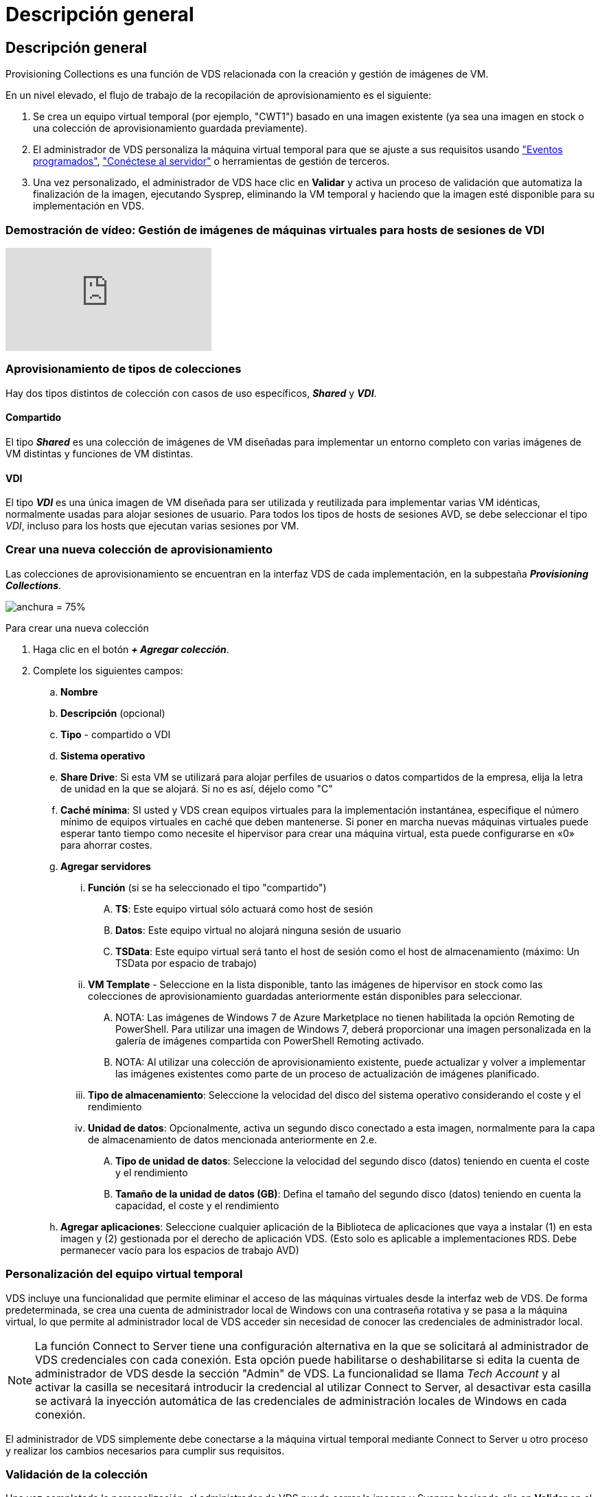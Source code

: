 = Descripción general
:allow-uri-read: 




== Descripción general

Provisioning Collections es una función de VDS relacionada con la creación y gestión de imágenes de VM.

.En un nivel elevado, el flujo de trabajo de la recopilación de aprovisionamiento es el siguiente:
. Se crea un equipo virtual temporal (por ejemplo, "CWT1") basado en una imagen existente (ya sea una imagen en stock o una colección de aprovisionamiento guardada previamente).
. El administrador de VDS personaliza la máquina virtual temporal para que se ajuste a sus requisitos usando link:Management.Scripted_Events.scripted_events.html["Eventos programados"], link:#customizing-the-temporary-vm["Conéctese al servidor"] o herramientas de gestión de terceros.
. Una vez personalizado, el administrador de VDS hace clic en *Validar* y activa un proceso de validación que automatiza la finalización de la imagen, ejecutando Sysprep, eliminando la VM temporal y haciendo que la imagen esté disponible para su implementación en VDS.




=== Demostración de vídeo: Gestión de imágenes de máquinas virtuales para hosts de sesiones de VDI

video::rRDPnDzVBTw[youtube]


=== Aprovisionamiento de tipos de colecciones

Hay dos tipos distintos de colección con casos de uso específicos, *_Shared_* y *_VDI_*.



==== Compartido

El tipo *_Shared_* es una colección de imágenes de VM diseñadas para implementar un entorno completo con varias imágenes de VM distintas y funciones de VM distintas.



==== VDI

El tipo *_VDI_* es una única imagen de VM diseñada para ser utilizada y reutilizada para implementar varias VM idénticas, normalmente usadas para alojar sesiones de usuario. Para todos los tipos de hosts de sesiones AVD, se debe seleccionar el tipo _VDI_, incluso para los hosts que ejecutan varias sesiones por VM.



=== Crear una nueva colección de aprovisionamiento

Las colecciones de aprovisionamiento se encuentran en la interfaz VDS de cada implementación, en la subpestaña *_Provisioning Collections_*.

image:Management.Deployments.provisioning_collections1.png["anchura = 75%"]

.Para crear una nueva colección
. Haga clic en el botón *_+ Agregar colección_*.
. Complete los siguientes campos:
+
.. *Nombre*
.. *Descripción* (opcional)
.. *Tipo* - compartido o VDI
.. *Sistema operativo*
.. *Share Drive*: Si esta VM se utilizará para alojar perfiles de usuarios o datos compartidos de la empresa, elija la letra de unidad en la que se alojará. Si no es así, déjelo como "C"
.. *Caché mínima*: SI usted y VDS crean equipos virtuales para la implementación instantánea, especifique el número mínimo de equipos virtuales en caché que deben mantenerse. Si poner en marcha nuevas máquinas virtuales puede esperar tanto tiempo como necesite el hipervisor para crear una máquina virtual, esta puede configurarse en «0» para ahorrar costes.
.. *Agregar servidores*
+
... *Función* (si se ha seleccionado el tipo "compartido")
+
.... *TS*: Este equipo virtual sólo actuará como host de sesión
.... *Datos*: Este equipo virtual no alojará ninguna sesión de usuario
.... *TSData*: Este equipo virtual será tanto el host de sesión como el host de almacenamiento (máximo: Un TSData por espacio de trabajo)


... *VM Template* - Seleccione en la lista disponible, tanto las imágenes de hipervisor en stock como las colecciones de aprovisionamiento guardadas anteriormente están disponibles para seleccionar.
+
.... NOTA: Las imágenes de Windows 7 de Azure Marketplace no tienen habilitada la opción Remoting de PowerShell. Para utilizar una imagen de Windows 7, deberá proporcionar una imagen personalizada en la galería de imágenes compartida con PowerShell Remoting activado.
.... NOTA: Al utilizar una colección de aprovisionamiento existente, puede actualizar y volver a implementar las imágenes existentes como parte de un proceso de actualización de imágenes planificado.


... *Tipo de almacenamiento*: Seleccione la velocidad del disco del sistema operativo considerando el coste y el rendimiento
... *Unidad de datos*: Opcionalmente, activa un segundo disco conectado a esta imagen, normalmente para la capa de almacenamiento de datos mencionada anteriormente en 2.e.
+
.... *Tipo de unidad de datos*: Seleccione la velocidad del segundo disco (datos) teniendo en cuenta el coste y el rendimiento
.... *Tamaño de la unidad de datos (GB)*: Defina el tamaño del segundo disco (datos) teniendo en cuenta la capacidad, el coste y el rendimiento




.. *Agregar aplicaciones*: Seleccione cualquier aplicación de la Biblioteca de aplicaciones que vaya a instalar (1) en esta imagen y (2) gestionada por el derecho de aplicación VDS. (Esto solo es aplicable a implementaciones RDS. Debe permanecer vacío para los espacios de trabajo AVD)






=== Personalización del equipo virtual temporal

VDS incluye una funcionalidad que permite eliminar el acceso de las máquinas virtuales desde la interfaz web de VDS. De forma predeterminada, se crea una cuenta de administrador local de Windows con una contraseña rotativa y se pasa a la máquina virtual, lo que permite al administrador local de VDS acceder sin necesidad de conocer las credenciales de administrador local.


NOTE: La función Connect to Server tiene una configuración alternativa en la que se solicitará al administrador de VDS credenciales con cada conexión. Esta opción puede habilitarse o deshabilitarse si edita la cuenta de administrador de VDS desde la sección "Admin" de VDS. La funcionalidad se llama _Tech Account_ y al activar la casilla se necesitará introducir la credencial al utilizar Connect to Server, al desactivar esta casilla se activará la inyección automática de las credenciales de administración locales de Windows en cada conexión.

El administrador de VDS simplemente debe conectarse a la máquina virtual temporal mediante Connect to Server u otro proceso y realizar los cambios necesarios para cumplir sus requisitos.



=== Validación de la colección

Una vez completada la personalización, el administrador de VDS puede cerrar la imagen y Sysprep haciendo clic en *Validar* en el icono acciones.

image::Management.Deployments.provisioning_collections-ed97e.png[Management.Deployments.provisioning colecciones ed97e]



=== Uso de la colección

Una vez finalizada la validación, el estado de la colección de aprovisionamiento cambiará a *disponible*. Desde dentro de la colección de aprovisionamiento, el administrador de VDS puede identificar el nombre *plantilla de VM* que se utiliza para identificar esta colección de aprovisionamiento a través de VDS.

image::Management.Deployments.provisioning_collections-f5a49.png[Management.Deployments.provisioning colecciones f5a49]



==== Nuevo servidor

En la página Workspace > Servers, se puede crear un nuevo servidor y el cuadro de diálogo solicitará la plantilla de VM. El nombre de la plantilla de arriba se encuentra en esta lista:

image:Management.Deployments.provisioning_collections-fc8ad.png["anchura = 75%"]


TIP: VDS proporciona una forma sencilla de actualizar los hosts de sesión en un entorno RDS mediante Provisioning Collections y la funcionalidad *Add Server*. Este proceso se puede realizar sin afectar a los usuarios finales y se puede repetir una y otra vez con las actualizaciones de imagen subsiguientes, basándose en las iteraciones de imagen anteriores. Para obtener un flujo de trabajo detallado de este proceso, consulte link:#rds-session-host-update-process["*Proceso de actualización del host de sesión de RDS*"] a continuación.



==== Nueva piscina de host AVD

En la página Workspace > AVD > Host Pools, se puede crear un nuevo grupo de hosts AVD haciendo clic en *+ Agregar grupo de hosts* y el cuadro de diálogo solicitará la plantilla VM. El nombre de la plantilla de arriba se encuentra en esta lista:

image::Management.Deployments.provisioning_collections-ba2f5.png[Management.Deployments.provisioning colecciones ba2f5]



==== Nuevos host(s) de sesión AVD

En la página Workspace > AVD > Host Pool > Session hosts, se pueden crear nuevos hosts de sesiones AVD haciendo clic en *+ Add Session Host* y el cuadro de diálogo solicitará la plantilla VM. El nombre de la plantilla de arriba se encuentra en esta lista:

image::Management.Deployments.provisioning_collections-ba5e9.png[Management.Deployments.provisioning colecciones ba5e9]


TIP: VDS proporciona una forma sencilla de actualizar los hosts de sesión en un grupo de hosts AVD mediante Provisioning Collections y la funcionalidad *Add Session Host*. Este proceso se puede realizar sin afectar a los usuarios finales y se puede repetir una y otra vez con las actualizaciones de imagen subsiguientes, basándose en las iteraciones de imagen anteriores. Para obtener un flujo de trabajo detallado de este proceso, consulte link:#AVD-session-host-update-process["*Proceso de actualización del host de sesión AVD*"] a continuación.



==== Nuevo espacio de trabajo

En la página Workspaces, se puede crear un espacio de trabajo nuevo haciendo clic en *+ Nuevo espacio de trabajo* y el cuadro de diálogo solicitará la colección Provisioning. El nombre del conjunto de aprovisionamiento compartido se encuentra en esta lista.

image::Management.Deployments.provisioning_collections-5c941.png[Management.Deployments.provisioning colecciones 5c941]



==== Nueva colección de aprovisionamiento

En la página implementación > Colección de aprovisionamiento, se puede crear una nueva colección de aprovisionamiento haciendo clic en *+ Agregar colección*. Al agregar servidores a esta colección, el cuadro de diálogo le pedirá la plantilla de VM. El nombre de la plantilla de arriba se encuentra en esta lista:

image::Management.Deployments.provisioning_collections-9eac4.png[Management.Deployments.provisioning colecciones 9eac4]
